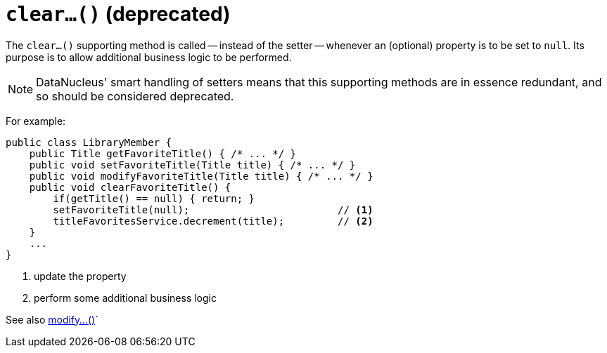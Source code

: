 [[clear]]
= `clear...()` (deprecated)

:Notice: Licensed to the Apache Software Foundation (ASF) under one or more contributor license agreements. See the NOTICE file distributed with this work for additional information regarding copyright ownership. The ASF licenses this file to you under the Apache License, Version 2.0 (the "License"); you may not use this file except in compliance with the License. You may obtain a copy of the License at. http://www.apache.org/licenses/LICENSE-2.0 . Unless required by applicable law or agreed to in writing, software distributed under the License is distributed on an "AS IS" BASIS, WITHOUT WARRANTIES OR  CONDITIONS OF ANY KIND, either express or implied. See the License for the specific language governing permissions and limitations under the License.



The `clear...()` supporting method is called -- instead of the setter -- whenever an (optional) property is to be set to `null`.
Its purpose is to allow additional business logic to be performed.

[NOTE]
====
DataNucleus' smart handling of setters means that this supporting methods are in essence redundant, and so should be considered deprecated.
====

For example:

[source,java]
----
public class LibraryMember {
    public Title getFavoriteTitle() { /* ... */ }
    public void setFavoriteTitle(Title title) { /* ... */ }
    public void modifyFavoriteTitle(Title title) { /* ... */ }
    public void clearFavoriteTitle() {
        if(getTitle() == null) { return; }
        setFavoriteTitle(null);                         // <1>
        titleFavoritesService.decrement(title);         // <2>
    }
    ...
}
----
<1> update the property
<2> perform some additional business logic


See also xref:refguide:applib-methods:prefixes.adoc#modify[modify...()]`
